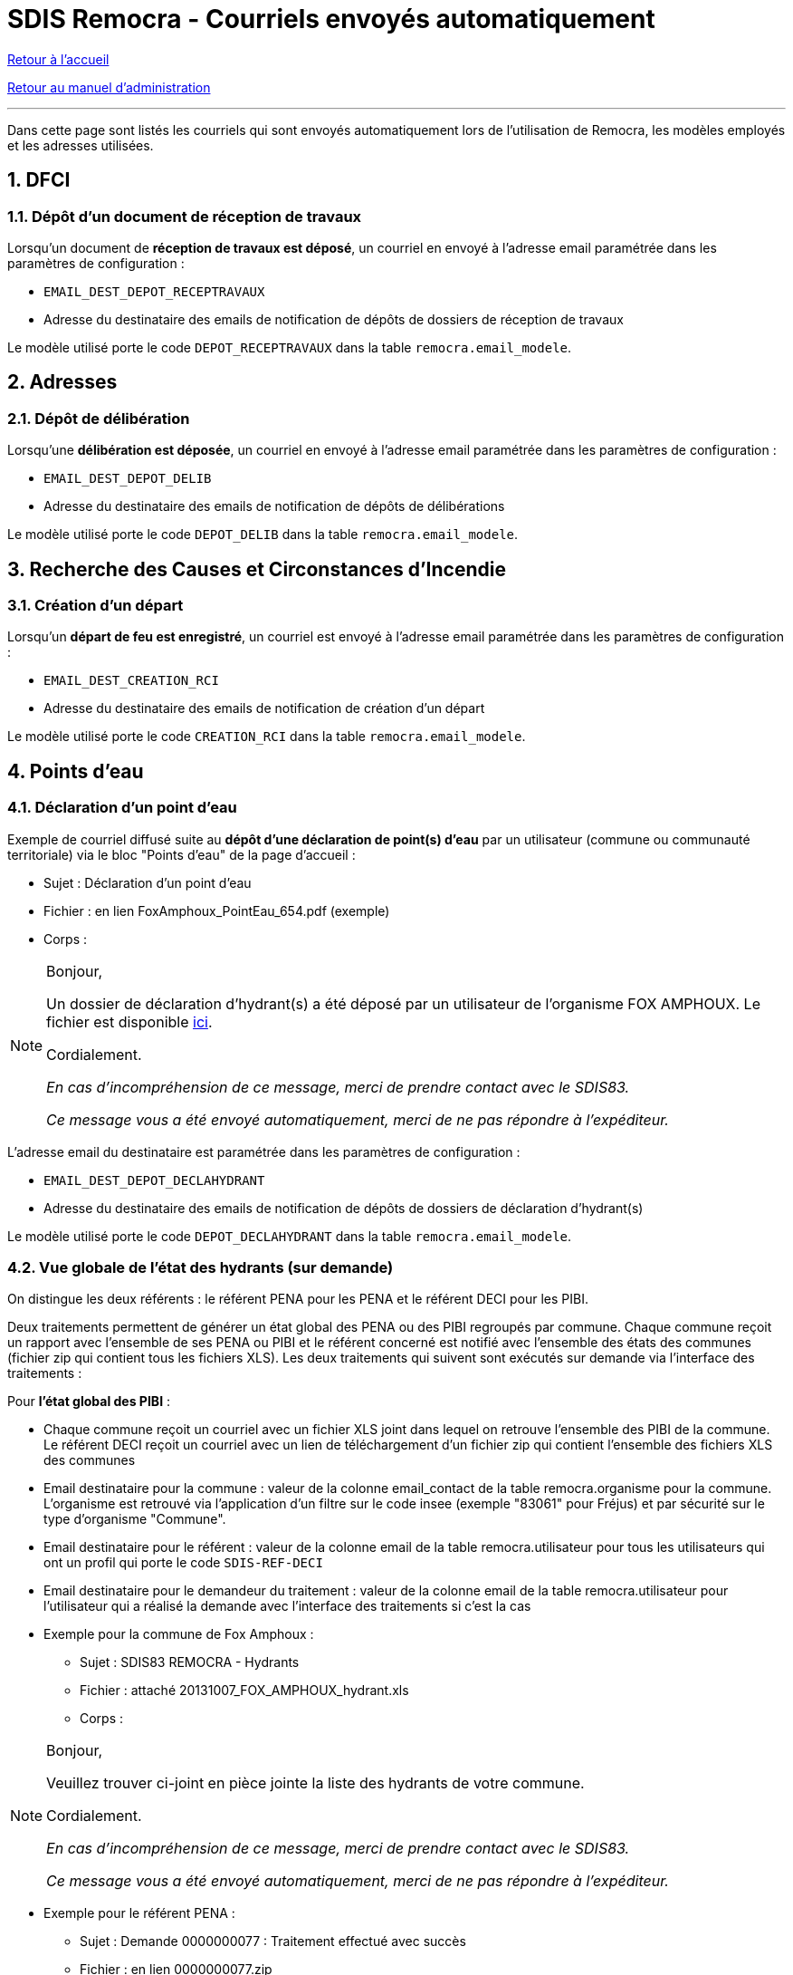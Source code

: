 = SDIS Remocra - Courriels envoyés automatiquement

ifdef::env-github,env-browser[:outfilesuffix: .adoc]

:experimental:
:icons: font

:toc:

:numbered:

link:../index{outfilesuffix}[Retour à l'accueil]

link:../Manuel%20administration{outfilesuffix}[Retour au manuel d'administration]

'''

Dans cette page sont listés les courriels qui sont envoyés automatiquement lors de l'utilisation de Remocra, les modèles employés et les adresses utilisées.



== DFCI ==
=== Dépôt d'un document de réception de travaux ===
Lorsqu'un document de *réception de travaux est déposé*, un courriel en envoyé à l'adresse email paramétrée dans les paramètres de configuration :

* `EMAIL_DEST_DEPOT_RECEPTRAVAUX`
* Adresse du destinataire des emails de notification de dépôts de dossiers de réception de travaux

Le modèle utilisé porte le code `DEPOT_RECEPTRAVAUX` dans la table `remocra.email_modele`.




== Adresses ==

=== Dépôt de délibération ===
Lorsqu'une *délibération est déposée*, un courriel en envoyé à l'adresse email paramétrée dans les paramètres de configuration :

* `EMAIL_DEST_DEPOT_DELIB`
* Adresse du destinataire des emails de notification de dépôts de délibérations

Le modèle utilisé porte le code `DEPOT_DELIB` dans la table `remocra.email_modele`.




== Recherche des Causes et Circonstances d'Incendie ==
=== Création d'un départ ===

Lorsqu'un *départ de feu est enregistré*, un courriel est envoyé à l'adresse email paramétrée dans les paramètres de configuration :

* `EMAIL_DEST_CREATION_RCI`
* Adresse du destinataire des emails de notification de création d'un départ

Le modèle utilisé porte le code `CREATION_RCI` dans la table `remocra.email_modele`.




== Points d'eau ==
=== Déclaration d'un point d'eau ===
Exemple de courriel diffusé suite au *dépôt d'une déclaration de point(s) d'eau* par un utilisateur (commune ou communauté territoriale) via le bloc "Points d'eau" de la page d'accueil :

** Sujet : Déclaration d'un point d'eau
** Fichier : en lien FoxAmphoux_PointEau_654.pdf (exemple)
** Corps :

[NOTE]
====
Bonjour,

Un dossier de déclaration d'hydrant(s) a été déposé par un utilisateur de l'organisme FOX AMPHOUX. Le fichier est disponible http://remocra.sdisxx.fr/remocra/...[ici].

Cordialement.

_En cas d'incompréhension de ce message, merci de prendre contact avec le SDIS83._

_Ce message vous a été envoyé automatiquement, merci de ne pas répondre à l'expéditeur._
====

L'adresse email du destinataire est paramétrée dans les paramètres de configuration :

* `EMAIL_DEST_DEPOT_DECLAHYDRANT`
* Adresse du destinataire des emails de notification de dépôts de dossiers de déclaration d'hydrant(s)

Le modèle utilisé porte le code `DEPOT_DECLAHYDRANT` dans la table `remocra.email_modele`.


=== Vue globale de l'état des hydrants (sur demande) ===
On distingue les deux référents : le référent PENA pour les PENA et le référent DECI pour les PIBI.

Deux traitements permettent de générer un état global des PENA ou des PIBI regroupés par commune. Chaque commune reçoit un rapport avec l'ensemble de ses PENA ou PIBI et le référent concerné est notifié avec l'ensemble des états des communes (fichier zip qui contient tous les fichiers XLS). Les deux traitements qui suivent sont exécutés sur demande via l'interface des traitements :

Pour *l'état global des PIBI* :

* Chaque commune reçoit un courriel avec un fichier XLS joint dans lequel on retrouve l'ensemble des PIBI de la commune. Le référent DECI reçoit un courriel avec un lien de téléchargement d'un fichier zip qui contient l'ensemble des fichiers XLS des communes
* Email destinataire pour la commune : valeur de la colonne email_contact de la table remocra.organisme pour la commune. L'organisme est retrouvé via l'application d'un filtre sur le code insee (exemple "83061" pour Fréjus) et par sécurité sur le type d'organisme "Commune".
* Email destinataire pour le référent : valeur de la colonne email de la table remocra.utilisateur pour tous les utilisateurs qui ont un profil qui porte le code `SDIS-REF-DECI`
* Email destinataire pour le demandeur du traitement : valeur de la colonne email de la table remocra.utilisateur pour l'utilisateur qui a réalisé la demande avec l'interface des traitements si c'est la cas
* Exemple pour la commune de Fox Amphoux :
** Sujet : SDIS83 REMOCRA - Hydrants
** Fichier : attaché 20131007_FOX_AMPHOUX_hydrant.xls
** Corps :

[NOTE]
====
Bonjour,

Veuillez trouver ci-joint en pièce jointe la liste des hydrants de votre commune.

Cordialement.

_En cas d'incompréhension de ce message, merci de prendre contact avec le SDIS83._

_Ce message vous a été envoyé automatiquement, merci de ne pas répondre à l'expéditeur._
====

* Exemple pour le référent PENA :
** Sujet : Demande 0000000077 : Traitement effectué avec succès
** Fichier : en lien 0000000077.zip
** Corps :

[NOTE]
====
Bonjour Sdis Ref Pena,

Le traitement *"Etat des hydrants PENA"* demandé le 07/10/2013 à 16h00 a été exécuté avec succès.

http://remocra.sdisxx.fr/remocra/telechargement/b0a314fd456adb3d9c3998baf5cb5b5d[Télécharger les données]

Cordialement.

_En cas d'incompréhension de ce message, merci de prendre contact avec le SDIS83._

_Ce message vous a été envoyé automatiquement, merci de ne pas répondre à l'expéditeur._
====

Pour *l'état global des PENA* :

* Le principe est le même hormis qu'il s'applique aux PENA et pour le(s) référent(s) PENA (code profil `SDIS-REF-PENA`).

Le modèle utilisé porte le code `COMMUNE_HYDRANT` dans la table `remocra.email_modele` pour les communes (modèles génériques de la table `pdi.modele_message` pour les référents et le demandeur).


=== Vue des points d'eau devenus indisponibles dans la nuit ===
Dans le même état d'esprit que pour les états globaux, Remocra propose deux types de rapports. Ces rapports qui sont générés automatiquement toutes les nuits ne comportent que les PIBI ou PENA visités la veille et dans l'état "Indisponible".

==== Cas où aucun point d'eau n'est devenu indisponible ====
Lorsqu'il n'y a aucun PEI concerné, le référent concerné reçoit un courriel qui lui confirme que le traitement a été réalisé sans qu'il n'y ait de point d'eau concerné.

* Exemple d'un rapport reçu par le référent PENA lorsqu'aucun PENA n'est devenu indisponible suite aux saisie de la veille :
** Sujet : Demande 0000000209 : Traitement effectué avec succès
** Fichier : aucun
** Corps :

[NOTE]
====
Bonjour Sdis Ref Pena,

Le traitement *"Etat des hydrants PENA indisponibles"* demandé le 07/10/2013 à 00h10 a été exécuté avec succès.

Cordialement.

_En cas d'incompréhension de ce message, merci de prendre contact avec le SDIS83._

_Ce message vous a été envoyé automatiquement, merci de ne pas répondre à l'expéditeur._
====


==== Cas au moins un point d'eau est devenu indisponible la veille ====
Lorsqu'une ou plusieurs communes ont des PEI devenus indisponibles suite aux saisies réalisées la veille, le référent concerné reçoit un courriel avec un lien de téléchargement d'un fichier zip qui contient l'ensemble des fichiers XLS des communes.

* Exemple de rapport reçu par le référent DECI lorsque deux communes ont des PIBI devenus indisponibles suite aux saisie de la veille :
** Sujet : Demande 0000000208 : Traitement effectué avec succès
** Fichier : en lien 0000000208.zip
** Corps :

[NOTE]
====
Bonjour Sdis Ref Pena,

Le traitement *"Etat des hydrants PIBI indisponibles"* demandé le 07/10/2013 à 00h10 a été exécuté avec succès.

http://remocra.sdisxx.fr/remocra/telechargement/38f475670b2b4ef184c78f5dd6e6f476[Télécharger les données]

Cordialement.

_En cas d'incompréhension de ce message, merci de prendre contact avec le SDIS83._

_Ce message vous a été envoyé automatiquement, merci de ne pas répondre à l'expéditeur._
====

* Exemple de rapport reçu par la commune de Draguignan :
** Sujet : SDIS83 REMOCRA - Hydrants indisponibles
** Fichier : attaché 20131007_DRAGUIGNAN_indisponible.xls
** Corps :

[NOTE]
====
Bonjour,

Des hydrants sont indisponibles sur votre commune, en voici la liste en pièce jointe.

Cordialement.

_En cas d'incompréhension de ce message, merci de prendre contact avec le SDIS83._

_Ce message vous a été envoyé automatiquement, merci de ne pas répondre à l'expéditeur._
====

* Exemple de rapport reçu par la commune de Fox Amphoux :
** Sujet : SDIS83 REMOCRA - Hydrants indisponibles
** Fichier : attaché 20131007_FOX_AMPHOUX_indisponible.xls
** Corps :

[NOTE]
====
Bonjour,

Des hydrants sont indisponibles sur votre commune, en voici la liste en pièce jointe.

Cordialement.

_En cas d'incompréhension de ce message, merci de prendre contact avec le SDIS83._

_Ce message vous a été envoyé automatiquement, merci de ne pas répondre à l'expéditeur._
====

Le modèle utilisé porte le code `COMMUNE_HYDRANT_INDISPONIBLE` dans la table `remocra.email_modele` pour les communes (modèles génériques de la table `pdi.modele_message` pour les référents et le demandeur).


=== Création de courier pour la reconnaissance opérationnelle des PEI (information préalable ou rapport)

Un courriel est envoyé à l'utilisateur à l'origine de la *demande de génération d'un courrier d'information préalable* ou de la *demande de génération d'un courrier de rapport* via l'interface.

Si l'utilisateur a souhaité notifier les responsables ou "la mairie ou l'intercommunalité", un message basé sur le modèle portant le code `COURRIER_PAR_MAIL` de la table `remocra.email_modele` est envoyé :

* pour l'organisme : au contact (colonne `remocra.organisme.email_contact`).
* pour les responsables : à tout utilisateur ayant le profil de droits sélectionné (colonne `remocra.utilisateur.email`).

Chaque courriel intègre un lien de téléchargement du document.


=== Indisponibilité temporaire de PEI

Dans le cas d'une indisponibilité "prévisionnelle" (prévue à l'avance), deux dates sont renseignées (précision à la minutes) :

* la date prévisionnelle de début : obligatoire
* la date prévisionnelle de fin : facultative

Pour toute indisponibilité prévisionnelle, deux courriels sont potentiellement envoyés :

* Un courriel est envoyé *N heures avant l'échéance prévisionnelle de début* pour informer l'utilisateur qu'il doit activer (ou non) l'indisponibilité (basculement de "Planifié" à "En cours").
* Un courriel est envoyé *N heures après l'échéance prévisionnelle de fin* pour informer l'utilisateur qu'il doit lever (ou non) l'indisponibilité. Le courriel est envoyé uniquement si l'indisponibilité est encore à l'état "En cours" et si la date prévisionnelle de fin est renseignée.

L'adresse email du destinataire est paramétrée dans les paramètres de configuration :

* `PDI_UTILISATEUR_NOTIF_INDISPO`
* Code du profil ou adresse du destinataire pour la notification de début ou de fin prévisionnelles des indisponibilités temporaires

Les modèles utilisés portent les codes `INDISPO_TEMPORAIRE_DEBUT` et `INDISPO_TEMPORAIRE_FIN` dans la table `remocra.email_modele`.




== Risques ==
=== Nouveau fichier des risques express ===

Lorsqu'un *nouveau fichier KML est publié*, un courriel en envoyé à l'adresse email de l'utilisateur qui est paramétré dans les paramètres de configuration (via son identifiant) :

* `PDI_NOTIFICATION_KML_UTILISATEUR_ID`
* Identifiant de l'utilisateur à notifier dans le cas de la publication d'un nouveau fichier de risques KML

Le modèle utilisé porte le code `PUBLICATION_KML_RISQUE` dans la table `remocra.email_modele`.




== Inscriptions / mots de passe ==
=== Création d'un utilisateur ===
A la *création d'un utilisateur* via l'interface d'administration, un courriel est envoyé à son adresse email.
Le modèle utilisé porte le code `UTILISATEUR_MAIL_INSCRIPTION` dans la table `remocra.email_modele`.


=== Mot de passe perdu ===
Lorsque l'utilisateur clique sur le lien *"Choix du mot de passe"* et confirme, il reçoit un courriel basé sur le modèle qui porte le code `UTILISATEUR_MAIL_MOT_DE_PASSE_PERDU` dans la table `remocra.email_modele`. Ce courriel contient un lien à usage unique qui permet de réinitialiser le mot de passe de l'utilisateur dans REMOcRA.

Une fois que le nouveau mot de passe est déterminé, l'utilisateur reçoit une confirmation basée sur le modèle qui porte le code `UTILISATEUR_MAIL_MOT_DE_PASSE` dans la table `remocra.email_modele`.




== Traitements génériques ==

=== Traitement déclenchable par l'interface
Lorsqu'un *utilisateur demande l'exécution d'un traitement* via l'interface des traitements, il reçoit un des messages génériques de la table pdi.modele_message selon le cas de figure :

* idmodele `1` : cas de succès avec un fichier en sortie (selon le traitement ; exemple : _Téléchargement d'une fiche Atlas_)
* idmodele `2` : cas de succès sans fichier en sortie (selon le traitement ; exemple : _Mise à jour des positions des points d'eau_)
* idmodele `3` : cas d'une erreur de traitement

C'est le cas pour l'ensemble des traitements exécutés via l'interface des traitements accessible à partir du bloc "Extraire, télécharger, téléverser".


=== Gestion des erreurs de traitements Pentaho Data Integration
Lorsqu'un *traitement génère une erreur*, un courriel est envoyé à l'adresse de destination qui est configurable dans les paramètres de configuration :

* `PDI_NOTIFICATION_GENERAL_UTILISATEUR_ID`
* Identifiant de l'utilisateur à notifier dans le cadre de la notification générale (erreurs générales, autres, etc.)

Le modèle utilisé porte le code `ERREUR_TRAITEMENT_AUTOMATISE` dans la table `remocra.email_modele`. Un document est joint au message avec les journaux du traitement qui est en erreur : exemple `remocra_notifier_utilisateurs.log`
